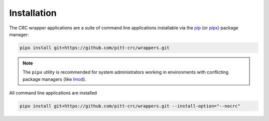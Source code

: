 Installation
------------

The CRC wrapper applications are a suite of command line applications installable via the
`pip <https://pip.pypa.io/en/stable/>`_ (or `pipx <https://pypa.github.io/pipx/>`_)
package manager:

.. code-block::

   pipx install git+https://github.com/pitt-crc/wrappers.git

.. note::
   The ``pipx`` utility is recommended for system administrators working in
   environments with conflicting package managers
   (like `lmod <https://lmod.readthedocs.io/en/latest/>`_).

All command line applications are installed

.. code-block::

   pipx install git+https://github.com/pitt-crc/wrappers.git --install-option="--nocrc"
